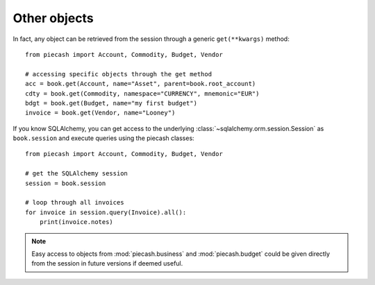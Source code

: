 Other objects
-------------

In fact, any object can be retrieved from the session through a generic ``get(**kwargs)`` method::

    from piecash import Account, Commodity, Budget, Vendor

    # accessing specific objects through the get method
    acc = book.get(Account, name="Asset", parent=book.root_account)
    cdty = book.get(Commodity, namespace="CURRENCY", mnemonic="EUR")
    bdgt = book.get(Budget, name="my first budget")
    invoice = book.get(Vendor, name="Looney")

If you know SQLAlchemy, you can get access to the underlying :class:`~sqlalchemy.orm.session.Session` as ``book.session`` and execute
queries using the piecash classes::

    from piecash import Account, Commodity, Budget, Vendor

    # get the SQLAlchemy session
    session = book.session

    # loop through all invoices
    for invoice in session.query(Invoice).all():
        print(invoice.notes)

.. note::

    Easy access to objects from :mod:`piecash.business` and :mod:`piecash.budget` could be given directly from the session
    in future versions if deemed useful.
